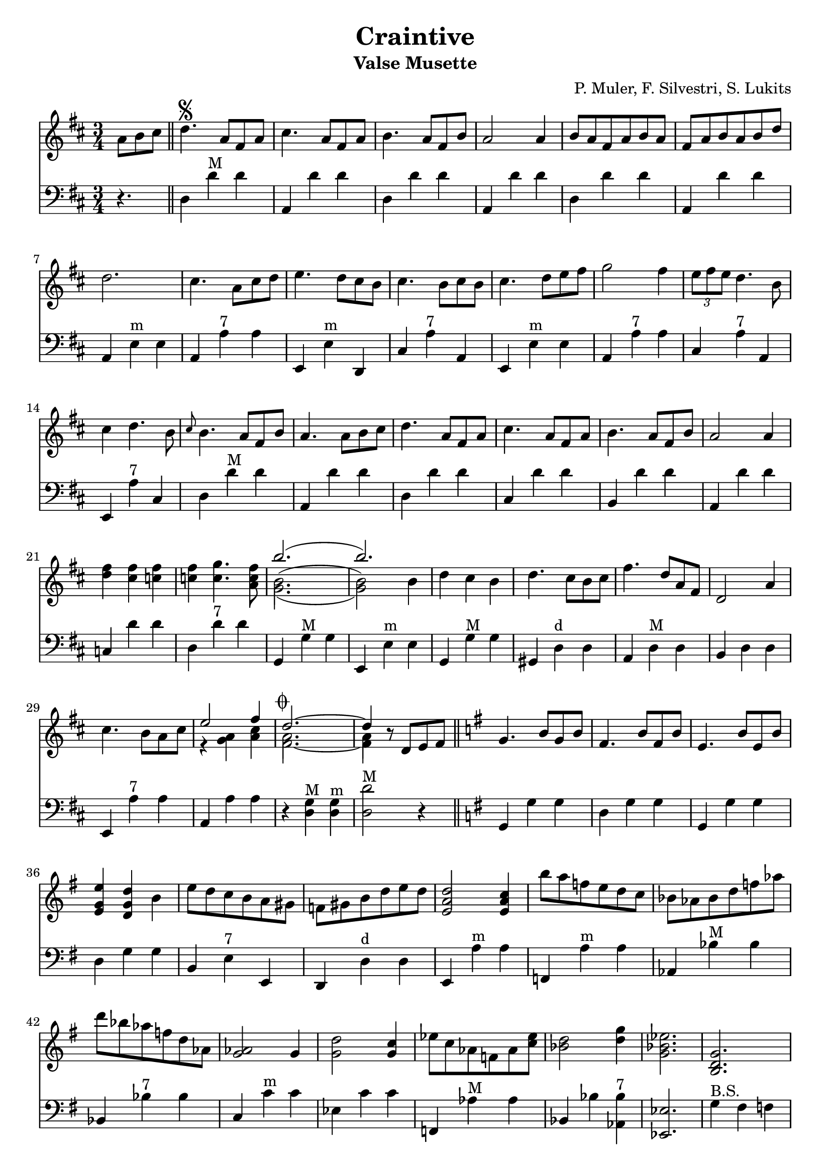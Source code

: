 % lilypond -dpaper-size='"letter"' craintive.ly
\version "2.18.2"
\header {
  title = "Craintive"
  subtitle = "Valse Musette"
  composer = "P. Muler, F. Silvestri, S. Lukits"
}

ignore = \override NoteColumn.ignore-collision = ##t
\score {
<<
\new Staff {
    \relative c'' {
      \clef treble
      \key d \major
      \time 3/4
      \set Score.alternativeNumberingStyle = #'numbers
      \partial 4.
      {a8 b cis} \bar "||" d4.\segno {a8 fis a} |
      % cis4.^\markup{"alt: do not descend in bass"} {a8 fis a} |
      cis4. {a8 fis a} |
      b4. {a8 fis b} |
      a2 a4 |
      {b8 a fis a b a} |
      {fis a b a b d} |
%7
      d2. |
      cis4. {a8 cis d} |
      e4. {d8 cis b} |
      cis4. {b8 cis b} |
      cis4. {d8 e fis} |
      g2 fis4 |
      \tuplet 3/2 {e8 fis e} d4. b8 |
%14
      cis4 d4. b8 |
      \grace {cis8} b4. {a8 fis b} |
      a4. {a8 b cis} |
      d4. {a8 fis a} |
      cis4. {a8 fis a} |
      b4. {a8 fis b} |
      a2 a4 |
%21
      <<d fis>> <<cis fis>> <<c fis>> |
      <<c fis>> <<c4. g'>> <<a,8 c fis>> |
      <<
      \new Voice = "first"
      { \voiceTwo g,2._( | g2) \stemDown b4 }
      \new Voice = "second"
      { \voiceTwo b2.^( | b2) \stemDown b4}
      \new Voice = "third"
      { \voiceOne b'2.( | b) }
      >> |
      d,4 cis b |
      % d4.^\markup {"alt (*)"} cis8[ b cis] |
      d4. cis8[ b cis] |
      fis4. d8[ a fis] |
      d2 a'4 |
%29
      cis4. b8[ a cis] |

      <<
      \new Voice = "first"
      { \voiceOne e2 fis4 }
      \new Voice = "second"
      { \voiceTwo r4 <<a, g>> <<cis a>> }
    >> |
      <<
      \new Voice = "first"
      { \voiceOne d2.~^\markup {\musicglyph #"scripts.coda"} | d4 }
      \new Voice = "second"
      { \voiceTwo a2. | a4 }
      \new Voice = "third"
      { \voiceTwo fis2.~ | fis4 }
      >> r8 d8[ e fis] \bar "||"
      \key g \major g4. b8[ g b] |
      % fis4.^\markup{"alt (***)"} b8[ fis b] |
      fis4. b8[ fis b] |
      e,4. b'8[ e, b'] |
%36
      <<e4 g, e>> <<d g d'>> b |
      e8 d c b a gis |
      f gis b d e d |
      <<e,2 a d>> <<e,4 a c>> |
      b'8 a f e d c |
      bes as bes d f as |
      d bes as f d as |
      <<g2 as>> g4 |
%44
      <<g2 d'>> <<g,4 c>> |
      % <<g2^\markup{"alt (**)"} d'>> <<g,4 c>> |
      es8 c as f as <<c es>> |
      <<bes2 d>> <<d4 g>> |
      <<g,2. bes es>> |
      <<b, d g>> |
      <<c, es g>> |
      <<d f bes>> |
      <<es, g bes>>
%51
      <<d, fis a c>> |
      <<d, fis g b>> |
      c4. e8[ c e] |
%begin 
      a,4. c8 bes a |
      d bes g' d bes' g |
      d'4. es8 d bes |
      a g fis g bes g |
      <<
      \new Voice = "first"
      { \voiceOne d2.~ | d2. }
      \new Voice = "second"
      { \voiceTwo r4 <<fis, a>> <<g bes>> | <<a8 c>> d, e fis g a}
      >> |
%end      
      % a,4. e'8[ a, e'] |
      % fis,4. e'8[ fis, e'] |
      % e,2 d4 |
      fis8[ e d e fis g] |
      a[ b c d e fis] |
      e4. d8[ b g] |
      d4. d8[ e fis] |
      g4. b8[ g b] |
      fis4. b8[ fis b] |
      e,4. b'8[ e, b'] |
      e,2 d4 |
      <<g b>> <<fis b>> <<f b>> |
      <<f b>> <<f4. c'>> <<d,8 f b>> |
      <<
      \new Voice = "first"
      { \voiceOne e2.( | e) }
      \new Voice = "second"
      { \voiceTwo e,2.^( | e2) \stemUp e4}
      \new Voice = "third"
      { \voiceTwo c2._( | c2) \stemUp e4 }
      >> |
      c'8[ b a g fis e] |
%71
      d[ e fis g a b] |
      e4. d8[ b g] |
      e2 d4 |
      fis8[ e d e fis g] |
      a[ b c d e fis] |
      <<b,2.~ d~ g~>> |
      <<b,8 d g^\markup {\italic "Fine"}>> r8 r8 a,^\markup {
	  \italic "D.S. al coda"
	% }[ b cis] | \break
	}[ b cis] |
      \key a \major
	  % d2.^\markup {\musicglyph #"scripts.coda"} |
          % d4 r2 |
	        <<
      \new Voice = "first"
      { \voiceOne d2.~^\markup {\musicglyph #"scripts.coda"} | d4 }
      \new Voice = "second"
      { \voiceTwo a2. | a4 }
      \new Voice = "third"
      { \voiceTwo fis2.~ | fis4 }
      >> r2 |
%83
      <<cis'2. a'^\markup{"add musette"}>> |
      <<a,2 cis>> <<cis4 fis>> |
      <<bis,2. fis'>> |
      <<cis e>> |
      <<
      \new Voice = "first"
      { \voiceOne  \tuplet 3/2 {cis8 d cis}}
      \new Voice = "second"
      { \voiceTwo  a4}
      >>
      <<gis4 b>> <<a fis>> |
      <<e4 cis'>> <<cis4. e>> <<cis8 a'>> |
%86
      <<
      \new Voice = "first"
      { \voiceOne gis2. }
      \new Voice = "second"
      { \voiceTwo r4 <<e cis>> <<dis c>>}
    >>
      <<b2. d gis>> |
      <<
      \new Voice = "first"
      { \voiceOne <<gis b>> }
      \new Voice = "second"
      { \voiceTwo r4 e, dis }
      >>
      <<fis2 d>> <<d4 gis>> |
      <<a2. cis,>> |
      <<cis e>> |
      <<
      \new Voice = "first"
      { \voiceOne  \tuplet 3/2 {gis8 a gis}}
      \new Voice = "second"
      { \voiceTwo  b,4}
      >>
      <<dis4 fis>> <<cis e>> |
      <<dis fis>> <<dis4. b'>> <<b,8 gis'>> |
%94
      <<
      \new Voice = "first"
      { \voiceOne  <<e2.~ gis,~>> | <<e'4 gis,>> r r}
      \new Voice = "second"
      { \voiceTwo  r4 fis e | d cis b}
    >> |
      <<cis'2. a'>> |
      <<a,2 cis>> <<cis4 fis>> |
      <<fis2. bis,>> |
      <<cis e>> |
      <<
      \new Voice = "first"
      { \voiceOne  \tuplet 3/2 {cis8 d cis}}
      \new Voice = "second"
      { \voiceTwo  a4}
      >>
      <<b4 gis>> <<fis a>> |
      <<cis4 e,>> <<cis'4. e>> <<cis8 a'>> |
      <<b2. d,>> |
%103
      <<d fis>> |
      <<
      \new Voice = "first"
      { \voiceOne  b,4 cis d | fis  a b }
      \new Voice = "second"
      { \voiceTwo  fis,2 b4 | d2 e4 }
    >> |
      <<a cis>> <<fis, b>> <<a cis,>> |
      <<cis fis>> <<cis4. e>> <<cis8 a>> |
      <<gis2. e'>> |
      <<d2 b'>> <<e,4 cis'>> |
      <<cis,2.~ a'~>> |
      <<cis,4 a'>> r8 a,^\markup {
	  \italic "D.S. al fine"
	}[ b cis] \bar "||"
    % 	  \break
    % 	  \key d \major  d4.^\markup{"(*)"} cis8[ b cis] \bar "||"
    % 	  \key g \major <<g2^\markup{"(**)"} d'>> <<g,4 c>> \bar "||"
    % 	  dis,4.^\markup{"(***)"} b'8[ a fis]  |
    % 	  <<e4. g>> <<e8[ g>> <<fis a>> <<gis b]>> |
    %   <<
    %   \new Voice = "first"
    %   { \voiceOne  e8[ d c b a gis] }
    %   \new Voice = "second"
    %   { \voiceTwo  b4 gis e }
    % >>  \bar "||" 
    % 	  { \repeat unfold 1 { s1 } } \bar "||" 
  }
  }

\new Staff {
<<
    \relative c'' {
      \clef bass
      \key d \major
      \time 3/4
      \set Score.alternativeNumberingStyle = #'numbers
      \partial 4.
      r4. \bar "||" d,,4 d'^"M" d |
%2
      a, d' d |
      d, d' d |
      a, d' d |
      d, d' d |
      a, d' d |
%7
      a, e'^"m" e |
      a, a'^"7" a |
      e, e'^"m" d, |
      cis' a'^"7" a, |
      e e'^"m" e |
      a, a'^"7" a |
      cis, a'^"7" a, |
%14
      e a'^"7" cis, |
      d d'^"M" d |
      a, d' d |
      d,4 d' d |
%18
      cis, d' d |
      b, d' d |
%20
      a, d' d |
      c, d' d |
      d, d'^"7" d |
      g,, g'^"M" g |
      e, e'^"m" e |
      g, g'^"M" g |
      gis, d'^"d" d |
%27
      a d^"M" d |
      b d d |
      e, a'^"7" a |
      a, a' a |
      r <<d, g^"M">> <<d g^"m">> |
      <<d2 d'^"M">> r4 \bar "||"
      \key g \major g,, g' g |
      d g g |
%35
      g, g' g |
      d g g |
      b, e^"7" e, |
      d d'^"d" d |
      e, a'^"m" a |
      f, a'^"m" a |
      as, bes'^"M" bes |
%42
      bes, bes'^"7" bes |
      c, c'^"m" c |
      es, c' c |
      f,, as'^"M" as |
      bes, bes' <<as, bes'^"7">> |
      <<es,,2. es'>> |
      g4^"B.S." fis f |
      es d c |
      bes' a as |
      g f es |
%51
      d e fis |
      g a b |
      d, d'^"7" d |
%begin
      es,, es'^"d" es |
      g, g'^"m" g |
      g, bes'^"M" bes |
      es,, es'^"7" es |
      d, d'^"M" d |
      <<d,2. d'^"7">> |
%end
      % fis,, d'' d |
      % d, d' d |
      % a, d' d |
      a4 d' d |
      fis,, d'' d |
      d,, g' g |
      b, g' g |
      g, g' g |
      fis, g' g |
      e, g' g |
      d, g' g |
      f, g' g |
      g, g'^"7" g |
      g, c'^"M" c |
      c, c' c |
      e,, a'^"m" a |
%71
      a, a' a |
      d,, g'^"M" g |
      g, g' g |
      c, d' d |
      d, d'^"7" d |
      g,, d b' |
      <<g g'>> r2 \bar "||"
%78
      \key a \major d4 a fis |
      <<d' d,>> r2 |
      a'4 a'^"M" a |
      e, a' a |
%85
      a, a'^"d" a |
      e, a'^"M" a |
      cis, a' a |
      e, a' a |
      b, e e |
      e, e'^"7" e |
      gis, e' e |
      e, e' e |
      e, a'^"M" a |
      a, a' a |
      dis, b'^"7" b |
      b, b' b |
%94
      e,, e' e |
      gis, e' e |
      a, a'^"M" a |
      e, a' a |
      a, a'^"d" a |
      e, a'^"M" a |
      cis, a' a |
      a, a'^"7" a |
      fis, d'^"M" d |
%103
      d, d' d |
      fis, b'^"m" b |
      b, d'^"M" d |
      a, a' a |
      cis, a' a |
      b, e^"7" e |
      e, e' e |
      a, e cis' |
      a r2 \bar "||"
      % \key d \major g4 g'^"M" g \bar "||"
      % \key g \major bes, c' c \bar "||"
      % b, b'^\markup{"7"} b |
      % e,, e'^\markup{"m"} e |
      % gis, e'^\markup{"7"} e, \bar "||"
      % { \repeat unfold 1 { s1 } } \bar "||" 
}
>>
}
>>
\layout {
  % no indent of first line (stave(s))
    indent = #0
  % no bar numbering
    % \context { \Score \remove "Bar_number_engraver" }
}
}
